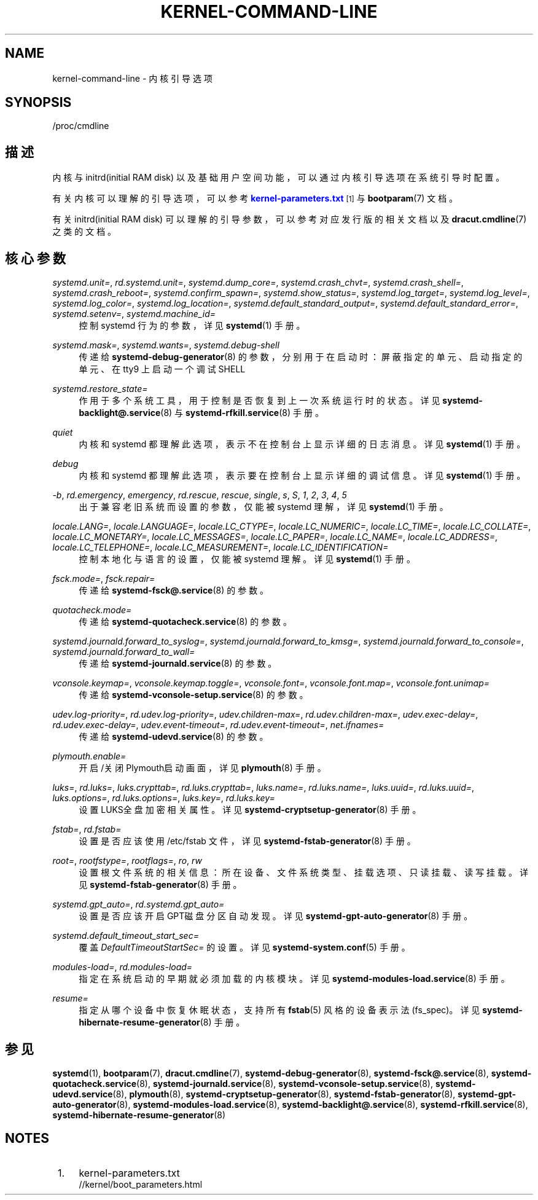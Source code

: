'\" t
.TH "KERNEL\-COMMAND\-LINE" "7" "" "systemd 231" "kernel-command-line"
.\" -----------------------------------------------------------------
.\" * Define some portability stuff
.\" -----------------------------------------------------------------
.\" ~~~~~~~~~~~~~~~~~~~~~~~~~~~~~~~~~~~~~~~~~~~~~~~~~~~~~~~~~~~~~~~~~
.\" http://bugs.debian.org/507673
.\" http://lists.gnu.org/archive/html/groff/2009-02/msg00013.html
.\" ~~~~~~~~~~~~~~~~~~~~~~~~~~~~~~~~~~~~~~~~~~~~~~~~~~~~~~~~~~~~~~~~~
.ie \n(.g .ds Aq \(aq
.el       .ds Aq '
.\" -----------------------------------------------------------------
.\" * set default formatting
.\" -----------------------------------------------------------------
.\" disable hyphenation
.nh
.\" disable justification (adjust text to left margin only)
.ad l
.\" -----------------------------------------------------------------
.\" * MAIN CONTENT STARTS HERE *
.\" -----------------------------------------------------------------
.SH "NAME"
kernel-command-line \- 内核引导选项
.SH "SYNOPSIS"
.PP
/proc/cmdline
.SH "描述"
.PP
内核与 initrd(initial RAM disk) 以及基础用户空间功能， 可以通过内核引导选项在系统引导时配置。
.PP
有关内核可以理解的引导选项，可以参考
\m[blue]\fBkernel\-parameters\&.txt\fR\m[]\&\s-2\u[1]\d\s+2
与
\fBbootparam\fR(7)
文档。
.PP
有关 initrd(initial RAM disk) 可以理解的引导参数， 可以参考对应发行版的相关文档以及
\fBdracut.cmdline\fR(7)
之类的文档。
.SH "核心参数"
.PP
\fIsystemd\&.unit=\fR, \fIrd\&.systemd\&.unit=\fR, \fIsystemd\&.dump_core=\fR, \fIsystemd\&.crash_chvt=\fR, \fIsystemd\&.crash_shell=\fR, \fIsystemd\&.crash_reboot=\fR, \fIsystemd\&.confirm_spawn=\fR, \fIsystemd\&.show_status=\fR, \fIsystemd\&.log_target=\fR, \fIsystemd\&.log_level=\fR, \fIsystemd\&.log_color=\fR, \fIsystemd\&.log_location=\fR, \fIsystemd\&.default_standard_output=\fR, \fIsystemd\&.default_standard_error=\fR, \fIsystemd\&.setenv=\fR, \fIsystemd\&.machine_id=\fR
.RS 4
控制 systemd 行为的参数， 详见
\fBsystemd\fR(1)
手册。
.RE
.PP
\fIsystemd\&.mask=\fR, \fIsystemd\&.wants=\fR, \fIsystemd\&.debug\-shell\fR
.RS 4
传递给
\fBsystemd-debug-generator\fR(8)
的参数， 分别用于在启动时：屏蔽指定的单元、启动指定的单元、 在 tty9 上启动一个调试SHELL
.RE
.PP
\fIsystemd\&.restore_state=\fR
.RS 4
作用于多个系统工具， 用于控制是否恢复到上一次系统运行时的状态。 详见
\fBsystemd-backlight@.service\fR(8)
与
\fBsystemd-rfkill.service\fR(8)
手册。
.RE
.PP
\fIquiet\fR
.RS 4
内核和 systemd 都理解此选项， 表示不在控制台上显示详细的日志消息。 详见
\fBsystemd\fR(1)
手册。
.RE
.PP
\fIdebug\fR
.RS 4
内核和 systemd 都理解此选项， 表示要在控制台上显示详细的调试信息。 详见
\fBsystemd\fR(1)
手册。
.RE
.PP
\fI\-b\fR, \fIrd\&.emergency\fR, \fIemergency\fR, \fIrd\&.rescue\fR, \fIrescue\fR, \fIsingle\fR, \fIs\fR, \fIS\fR, \fI1\fR, \fI2\fR, \fI3\fR, \fI4\fR, \fI5\fR
.RS 4
出于兼容老旧系统而设置的参数， 仅能被 systemd 理解，详见
\fBsystemd\fR(1)
手册。
.RE
.PP
\fIlocale\&.LANG=\fR, \fIlocale\&.LANGUAGE=\fR, \fIlocale\&.LC_CTYPE=\fR, \fIlocale\&.LC_NUMERIC=\fR, \fIlocale\&.LC_TIME=\fR, \fIlocale\&.LC_COLLATE=\fR, \fIlocale\&.LC_MONETARY=\fR, \fIlocale\&.LC_MESSAGES=\fR, \fIlocale\&.LC_PAPER=\fR, \fIlocale\&.LC_NAME=\fR, \fIlocale\&.LC_ADDRESS=\fR, \fIlocale\&.LC_TELEPHONE=\fR, \fIlocale\&.LC_MEASUREMENT=\fR, \fIlocale\&.LC_IDENTIFICATION=\fR
.RS 4
控制本地化与语言的设置， 仅能被 systemd 理解。 详见
\fBsystemd\fR(1)
手册。
.RE
.PP
\fIfsck\&.mode=\fR, \fIfsck\&.repair=\fR
.RS 4
传递给
\fBsystemd-fsck@.service\fR(8)
的参数。
.RE
.PP
\fIquotacheck\&.mode=\fR
.RS 4
传递给
\fBsystemd-quotacheck.service\fR(8)
的参数。
.RE
.PP
\fIsystemd\&.journald\&.forward_to_syslog=\fR, \fIsystemd\&.journald\&.forward_to_kmsg=\fR, \fIsystemd\&.journald\&.forward_to_console=\fR, \fIsystemd\&.journald\&.forward_to_wall=\fR
.RS 4
传递给
\fBsystemd-journald.service\fR(8)
的参数。
.RE
.PP
\fIvconsole\&.keymap=\fR, \fIvconsole\&.keymap\&.toggle=\fR, \fIvconsole\&.font=\fR, \fIvconsole\&.font\&.map=\fR, \fIvconsole\&.font\&.unimap=\fR
.RS 4
传递给
\fBsystemd-vconsole-setup.service\fR(8)
的参数。
.RE
.PP
\fIudev\&.log\-priority=\fR, \fIrd\&.udev\&.log\-priority=\fR, \fIudev\&.children\-max=\fR, \fIrd\&.udev\&.children\-max=\fR, \fIudev\&.exec\-delay=\fR, \fIrd\&.udev\&.exec\-delay=\fR, \fIudev\&.event\-timeout=\fR, \fIrd\&.udev\&.event\-timeout=\fR, \fInet\&.ifnames=\fR
.RS 4
传递给
\fBsystemd-udevd.service\fR(8)
的参数。
.RE
.PP
\fIplymouth\&.enable=\fR
.RS 4
开启/关闭Plymouth启动画面， 详见
\fBplymouth\fR(8)
手册。
.RE
.PP
\fIluks=\fR, \fIrd\&.luks=\fR, \fIluks\&.crypttab=\fR, \fIrd\&.luks\&.crypttab=\fR, \fIluks\&.name=\fR, \fIrd\&.luks\&.name=\fR, \fIluks\&.uuid=\fR, \fIrd\&.luks\&.uuid=\fR, \fIluks\&.options=\fR, \fIrd\&.luks\&.options=\fR, \fIluks\&.key=\fR, \fIrd\&.luks\&.key=\fR
.RS 4
设置LUKS全盘加密相关属性。 详见
\fBsystemd-cryptsetup-generator\fR(8)
手册。
.RE
.PP
\fIfstab=\fR, \fIrd\&.fstab=\fR
.RS 4
设置是否应该使用
/etc/fstab
文件， 详见
\fBsystemd-fstab-generator\fR(8)
手册。
.RE
.PP
\fIroot=\fR, \fIrootfstype=\fR, \fIrootflags=\fR, \fIro\fR, \fIrw\fR
.RS 4
设置根文件系统的相关信息： 所在设备、文件系统类型、挂载选项、只读挂载、读写挂载。 详见
\fBsystemd-fstab-generator\fR(8)
手册。
.RE
.PP
\fIsystemd\&.gpt_auto=\fR, \fIrd\&.systemd\&.gpt_auto=\fR
.RS 4
设置是否应该开启GPT磁盘分区自动发现。 详见
\fBsystemd-gpt-auto-generator\fR(8)
手册。
.RE
.PP
\fIsystemd\&.default_timeout_start_sec=\fR
.RS 4
覆盖
\fIDefaultTimeoutStartSec=\fR
的设置。 详见
\fBsystemd-system.conf\fR(5)
手册。
.RE
.PP
\fImodules\-load=\fR, \fIrd\&.modules\-load=\fR
.RS 4
指定在系统启动的早期就必须加载的内核模块。 详见
\fBsystemd-modules-load.service\fR(8)
手册。
.RE
.PP
\fIresume=\fR
.RS 4
指定从哪个设备中恢复休眠状态， 支持所有
\fBfstab\fR(5)
风格的设备表示法(fs_spec)。详见
\fBsystemd-hibernate-resume-generator\fR(8)
手册。
.RE
.SH "参见"
.PP
\fBsystemd\fR(1),
\fBbootparam\fR(7),
\fBdracut.cmdline\fR(7),
\fBsystemd-debug-generator\fR(8),
\fBsystemd-fsck@.service\fR(8),
\fBsystemd-quotacheck.service\fR(8),
\fBsystemd-journald.service\fR(8),
\fBsystemd-vconsole-setup.service\fR(8),
\fBsystemd-udevd.service\fR(8),
\fBplymouth\fR(8),
\fBsystemd-cryptsetup-generator\fR(8),
\fBsystemd-fstab-generator\fR(8),
\fBsystemd-gpt-auto-generator\fR(8),
\fBsystemd-modules-load.service\fR(8),
\fBsystemd-backlight@.service\fR(8),
\fBsystemd-rfkill.service\fR(8),
\fBsystemd-hibernate-resume-generator\fR(8)
.SH "NOTES"
.IP " 1." 4
kernel-parameters.txt
.RS 4
\%//kernel/boot_parameters.html
.RE
.\" manpages-zh translator: 金步国
.\" manpages-zh comment: 金步国作品集：http://www.jinbuguo.com
